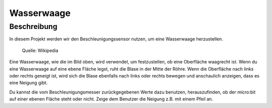 ***********
Wasserwaage
***********

Beschreibung
============
In diesem Projekt werden wir den Beschleunigungssensor nutzen, um eine Wasserwaage herzustellen.  


.. figure::  assets/spirit.jpg
   :scale: 60 %

   Quelle: Wikipedia

Eine Wasserwaage, wie die im Bild oben, wird verwendet, um festzustellen, ob eine Oberfläche waagrecht ist. 
Wenn du eine Wasserwaage auf eine ebene Fläche legst, ruht die Blase in der Mitte der Röhre. Wenn die Oberfläche 
nach links oder rechts geneigt ist, wird sich die Blase ebenfalls nach links oder rechts bewegen und anschaulich 
anzeigen, dass es eine Neigung gibt. 

Du kannst die vom Beschleunigungsmesser zurückgegebenen Werte dazu benutzen, herauszufinden, ob der micro:bit 
auf einer ebenen Fläche steht oder nicht. Zeige dem Benutzer die Neigung z.B. mit einem Pfeil an. 